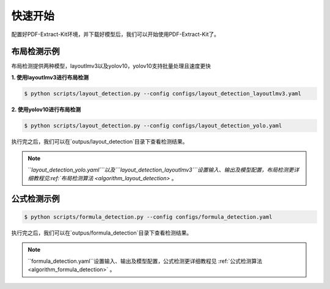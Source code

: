 ==================================
快速开始
==================================

配置好PDF-Extract-Kit环境，并下载好模型后，我们可以开始使用PDF-Extract-Kit了。



布局检测示例
==============

布局检测提供两种模型，layoutlmv3以及yolov10，yolov10支持批量处理且速度更快

**1. 使用layoutlmv3进行布局检测**

.. code-block:: console

    $ python scripts/layout_detection.py --config configs/layout_detection_layoutlmv3.yaml

**2. 使用yolov10进行布局检测**

.. code-block:: console

    $ python scripts/layout_detection.py --config configs/layout_detection_yolo.yaml

执行完之后，我们可以在`outpus/layout_detection`目录下查看检测结果。

.. note::   

    ```layout_detection_yolo.yaml```以及```layout_detection_layoutlmv3```设置输入、输出及模型配置，布局检测更详细教程见\ :ref:`布局检测算法 <algorithm_layout_detection>` \ 。


公式检测示例
==============


.. code-block:: console

    $ python scripts/formula_detection.py --config configs/formula_detection.yaml

执行完之后，我们可以在`outpus/formula_detection`目录下查看检测结果。

.. note::   

    ``formula_detection.yaml``设置输入、输出及模型配置，公式检测更详细教程见 \ :ref:`公式检测算法 <algorithm_formula_detection>` \ 。
